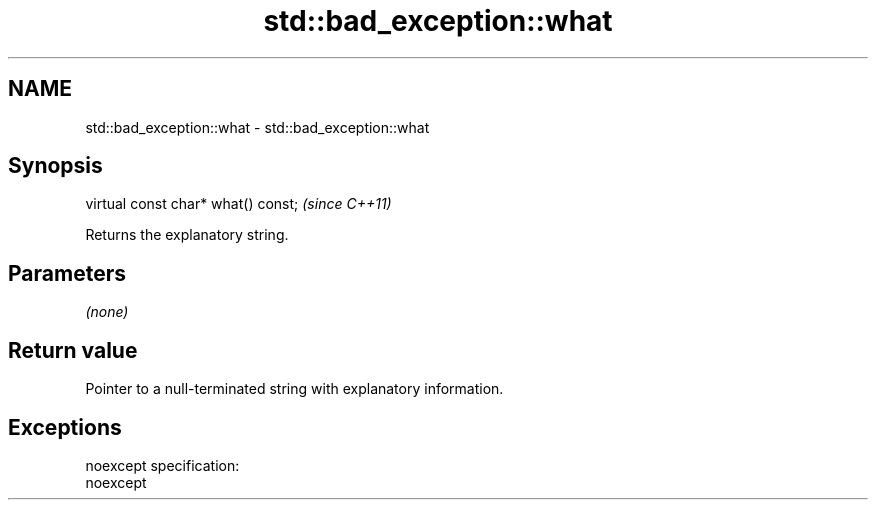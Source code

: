 .TH std::bad_exception::what 3 "Nov 25 2015" "2.0 | http://cppreference.com" "C++ Standard Libary"
.SH NAME
std::bad_exception::what \- std::bad_exception::what

.SH Synopsis
   virtual const char* what() const;  \fI(since C++11)\fP

   Returns the explanatory string.

.SH Parameters

   \fI(none)\fP

.SH Return value

   Pointer to a null-terminated string with explanatory information.

.SH Exceptions

   noexcept specification:  
   noexcept
     
